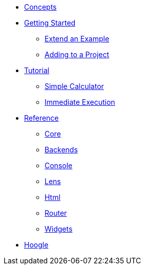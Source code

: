 * xref:concepts.adoc[Concepts]
* xref:getting-started/index.adoc[Getting Started]
** xref:getting-started/extend-an-example.adoc[Extend an Example]
** xref:getting-started/adding-to-your-project.adoc[Adding to a Project]
* xref:tutorial/index.adoc[Tutorial]
** xref:tutorial/calculator.adoc[Simple Calculator]
** xref:tutorial/immediate-execution.adoc[Immediate Execution]
* xref:packages/index.adoc[Reference]
** xref:packages/core.adoc[Core]
** xref:packages/backends.adoc[Backends]
** xref:packages/console.adoc[Console]
** xref:packages/lens.adoc[Lens]
** xref:packages/html.adoc[Html]
** xref:packages/router.adoc[Router]
** xref:packages/widgets.adoc[Widgets]
* https://hoogle.shpadoinkle.org[Hoogle]
